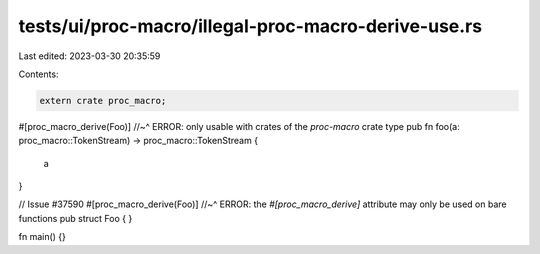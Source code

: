 tests/ui/proc-macro/illegal-proc-macro-derive-use.rs
====================================================

Last edited: 2023-03-30 20:35:59

Contents:

.. code-block:: rs

    extern crate proc_macro;

#[proc_macro_derive(Foo)]
//~^ ERROR: only usable with crates of the `proc-macro` crate type
pub fn foo(a: proc_macro::TokenStream) -> proc_macro::TokenStream {
    a
}

// Issue #37590
#[proc_macro_derive(Foo)]
//~^ ERROR: the `#[proc_macro_derive]` attribute may only be used on bare functions
pub struct Foo {
}

fn main() {}


